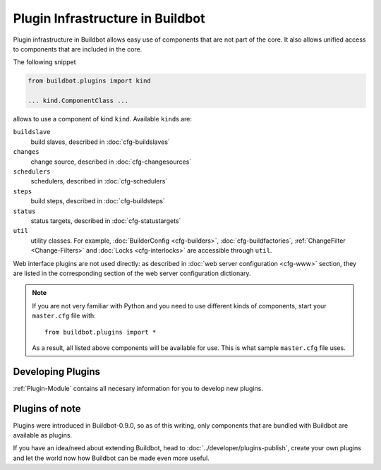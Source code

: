 =================================
Plugin Infrastructure in Buildbot
=================================

.. versionadded:: 0.8.11

Plugin infrastructure in Buildbot allows easy use of components that are not part of the core.
It also allows unified access to components that are included in the core.

The following snippet

.. code-block:: python

    from buildbot.plugins import kind

    ... kind.ComponentClass ...

allows to use a component of kind ``kind``.
Available ``kind``\s are:

``buildslave``
    build slaves, described in :doc:`cfg-buildslaves`

``changes``
    change source, described in :doc:`cfg-changesources`

``schedulers``
    schedulers, described in :doc:`cfg-schedulers`

``steps``
    build steps, described in :doc:`cfg-buildsteps`

``status``
    status targets, described in :doc:`cfg-statustargets`

``util``
    utility classes.
    For example, :doc:`BuilderConfig <cfg-builders>`, :doc:`cfg-buildfactories`, :ref:`ChangeFilter <Change-Filters>` and :doc:`Locks <cfg-interlocks>` are accessible through ``util``.

Web interface plugins are not used directly: as described in :doc:`web server configuration <cfg-www>` section, they are listed in the corresponding section of the web server configuration dictionary.

.. note::

    If you are not very familiar with Python and you need to use different kinds of components, start your ``master.cfg`` file with::

        from buildbot.plugins import *

    As a result, all listed above components will be available for use.
    This is what sample ``master.cfg`` file uses.

Developing Plugins
==================

:ref:`Plugin-Module` contains all necesary information for you to develop new plugins.

Plugins of note
===============

Plugins were introduced in Buildbot-0.9.0, so as of this writing, only components that are bundled with Buildbot are available as plugins.

If you have an idea/need about extending Buildbot, head to :doc:`../developer/plugins-publish`, create your own plugins and let the world now how Buildbot can be made even more useful.
